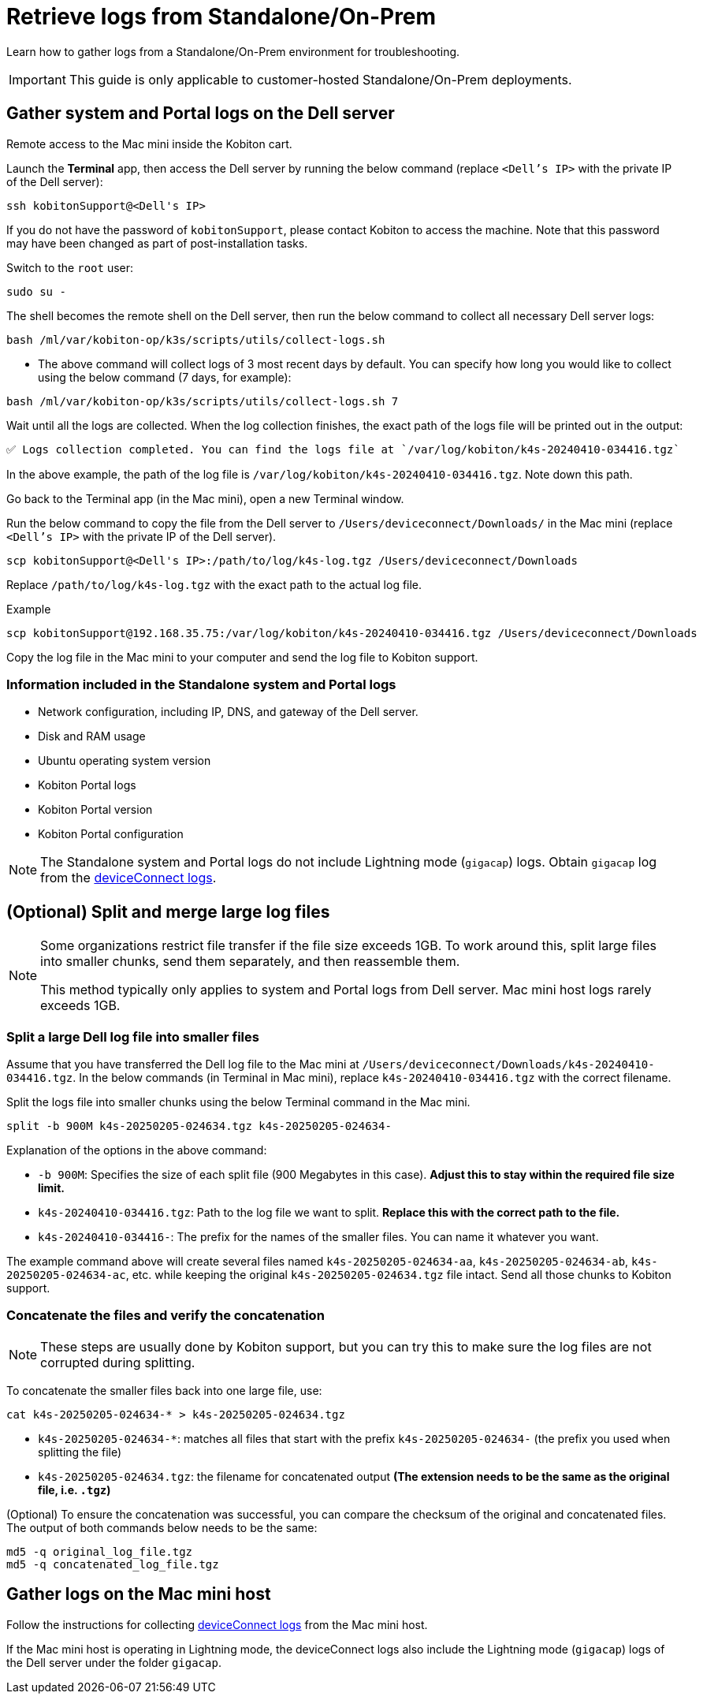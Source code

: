 = Retrieve logs from Standalone/On-Prem
:navtitle: Retrieve logs

Learn how to gather logs from a Standalone/On-Prem environment for troubleshooting.

[IMPORTANT]
This guide is only applicable to customer-hosted Standalone/On-Prem deployments.

== Gather system and Portal logs on the Dell server

Remote access to the Mac mini inside the Kobiton cart.

Launch the *Terminal* app, then access the Dell server by running the below command (replace `<Dell’s IP>` with the private IP of the Dell server):

[source,shell]
----
ssh kobitonSupport@<Dell's IP>
----

If you do not have the password of `kobitonSupport`, please contact Kobiton to access the machine. Note that this password may have been changed as part of post-installation tasks.

Switch to the `root` user:

[source,shell]
----
sudo su -
----

The shell becomes the remote shell on the Dell server, then run the below command to collect all necessary Dell server logs:

[source,shell]
----
bash /ml/var/kobiton-op/k3s/scripts/utils/collect-logs.sh
----

* The above command will collect logs of 3 most recent days by default. You can specify how long you would like to collect using the below command  (7 days, for example):

[source,shell]
----
bash /ml/var/kobiton-op/k3s/scripts/utils/collect-logs.sh 7
----

Wait until all the logs are collected. When the log collection finishes, the exact path of the logs file will be printed out in the output:

[source,shell]
----
✅ Logs collection completed. You can find the logs file at `/var/log/kobiton/k4s-20240410-034416.tgz`
----

In the above example, the path of the log file is `/var/log/kobiton/k4s-20240410-034416.tgz`. Note down this path.

Go back to the Terminal app (in the Mac mini), open a new Terminal window.

Run the below command to copy the file from the Dell server to `/Users/deviceconnect/Downloads/` in the Mac mini (replace `<Dell’s IP>` with the private IP of the Dell server).

[source,shell]
scp kobitonSupport@<Dell's IP>:/path/to/log/k4s-log.tgz /Users/deviceconnect/Downloads

Replace `/path/to/log/k4s-log.tgz` with the exact path to the actual log file.

.Example
[source,shell]
----
scp kobitonSupport@192.168.35.75:/var/log/kobiton/k4s-20240410-034416.tgz /Users/deviceconnect/Downloads
----

Copy the log file in the Mac mini to your computer and send the log file to Kobiton support.

=== Information included in the Standalone system and Portal logs

* Network configuration, including IP, DNS, and gateway of the Dell server.
* Disk and RAM usage
* Ubuntu operating system version
* Kobiton Portal logs
* Kobiton Portal version
* Kobiton Portal configuration

[NOTE]
The Standalone system and Portal logs do not include Lightning mode (`gigacap`) logs. Obtain `gigacap` log from the xref:#gather-logs-mac-mini[deviceConnect logs].

== (Optional) Split and merge large log files

[NOTE]
====
Some organizations restrict file transfer if the file size exceeds 1GB. To work around this, split large files into smaller chunks, send them separately, and then reassemble them.

This method typically only applies to system and Portal logs from Dell server. Mac mini host logs rarely exceeds 1GB.
====

=== Split a large Dell log file into smaller files

Assume that you have transferred the Dell log file to the Mac mini at `/Users/deviceconnect/Downloads/k4s-20240410-034416.tgz`. In the below commands (in Terminal in Mac mini), replace `k4s-20240410-034416.tgz` with the correct filename.

Split the logs file into smaller chunks using the below Terminal command in the Mac mini.

[source,shell]
----
split -b 900M k4s-20250205-024634.tgz k4s-20250205-024634-
----

Explanation of the options in the above command:

* `-b 900M`: Specifies the size of each split file (900 Megabytes in this case). *Adjust this to stay within the required file size limit.*
* `k4s-20240410-034416.tgz`: Path to the log file we want to split. *Replace this with the correct path to the file.*
* `k4s-20240410-034416-`: The prefix for the names of the smaller files. You can name it whatever you want.

The example command above will create several files named `k4s-20250205-024634-aa`, `k4s-20250205-024634-ab`, `k4s-20250205-024634-ac`, etc. while keeping the original `k4s-20250205-024634.tgz` file intact. Send all those chunks to Kobiton support.

=== Concatenate the files and verify the concatenation

[NOTE]
These steps are usually done by Kobiton support, but you can try this to make sure the log files are not corrupted during splitting.

To concatenate the smaller files back into one large file, use:

[source,shell]
----
cat k4s-20250205-024634-* > k4s-20250205-024634.tgz
----

* `k4s-20250205-024634-*`: matches all files that start with the prefix `k4s-20250205-024634-` (the prefix you used when splitting the file)
* `k4s-20250205-024634.tgz`: the filename for concatenated output *(The extension needs to be the same as the original file, i.e. `.tgz`)*

(Optional) To ensure the concatenation was successful, you can compare the checksum of the original and concatenated files. The output of both commands below needs to be the same:

[source,shell]
----
md5 -q original_log_file.tgz
md5 -q concatenated_log_file.tgz
----
[#gather-logs-mac-mini]
== Gather logs on the Mac mini host

Follow the instructions for collecting xref:deviceConnect/retrieve-deviceconnect-logs.adoc[deviceConnect logs,window=read-later] from the Mac mini host.

If the Mac mini host is operating in Lightning mode, the deviceConnect logs also include the Lightning mode (`gigacap`) logs of the Dell server under the folder `gigacap`.